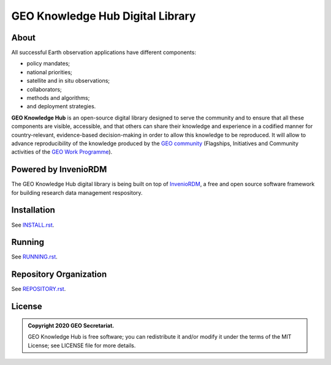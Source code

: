 ..
    This file is part of GEO Knowledge Hub.
    Copyright 2020 GEO Secretariat.

    GEO Knowledge Hub is free software; you can redistribute it and/or modify it
    under the terms of the MIT License; see LICENSE file for more details.


GEO Knowledge Hub Digital Library
=================================


.. image:: https://img.shields.io/github/license/geo-knowledge-hub/geo-knowledge-hub.svg
        :target: https://github.com/geo-knowledge-hub/geo-knowledge-hub/blob/master/LICENSE
        :alt: Software License


.. image:: https://img.shields.io/github/workflow/status/geo-knowledge-hub/geo-knowledge-hub/build
        :target: https://github.com/geo-knowledge-hub/geo-knowledge-hub/actions/workflows/build.yml
        :alt: Build Status


.. .. image:: https://coveralls.io/repos/github/geo-knowledge-hub/geo-knowledge-hub/badge.svg?branch=master
..         :target: https://coveralls.io/github/geo-knowledge-hub/geo-knowledge-hub?branch=master
..         :alt: Code Coverage Test


.. .. image:: https://readthedocs.org/projects/geo-knowledge-hub/badge/?version=latest
..         :target: https://geo-knowledge-hub.readthedocs.io/en/latest/
..         :alt: Documentation Status


.. image:: https://img.shields.io/badge/lifecycle-experimental-orange.svg
        :target: https://www.tidyverse.org/lifecycle/#experimental
        :alt: Software Life Cycle


.. image:: https://img.shields.io/github/tag/geo-knowledge-hub/geo-knowledge-hub.svg
        :target: https://github.com/geo-knowledge-hub/geo-knowledge-hub/releases
        :alt: Release


.. image:: https://img.shields.io/discord/730739436551143514?logo=discord&logoColor=ffffff&color=7389D8
        :target: https://discord.com/channels/730739436551143514#
        :alt: Join us at Discord


About
-----


All successful Earth observation applications have different components:

- policy mandates;
- national priorities;
- satellite and in situ observations;
- collaborators;
- methods and algorithms;
- and deployment strategies.


**GEO Knowledge Hub** is an open-source digital library designed to serve the community and to ensure that all these components are visible, accessible, and that others can share their knowledge and experience in a codified manner for country-relevant, evidence-based decision-making in order to allow this knowledge to be reproduced. It will allow to advance reproducibility of the knowledge produced by the `GEO community <https://www.earthobservations.org/index.php>`_ (Flagships, Initiatives and Community activities of the `GEO Work Programme <https://www.earthobservations.org/geoss_wp.php>`_).


Powered by InvenioRDM
---------------------


The GEO Knowledge Hub digital library is being built on top of `InvenioRDM <https://invenio-software.org/products/rdm/>`_, a ​free and open source software framework for ​building research data management respository.


Installation
------------


See `INSTALL.rst <./INSTALL.rst>`_.


Running
-------


See `RUNNING.rst <./RUNNING.rst>`_.


Repository Organization
-----------------------


See `REPOSITORY.rst <./REPOSITORY.rst>`_.


License
-------


.. admonition::
    Copyright 2020 GEO Secretariat.

    GEO Knowledge Hub is free software; you can redistribute it and/or modify it
    under the terms of the MIT License; see LICENSE file for more details.

